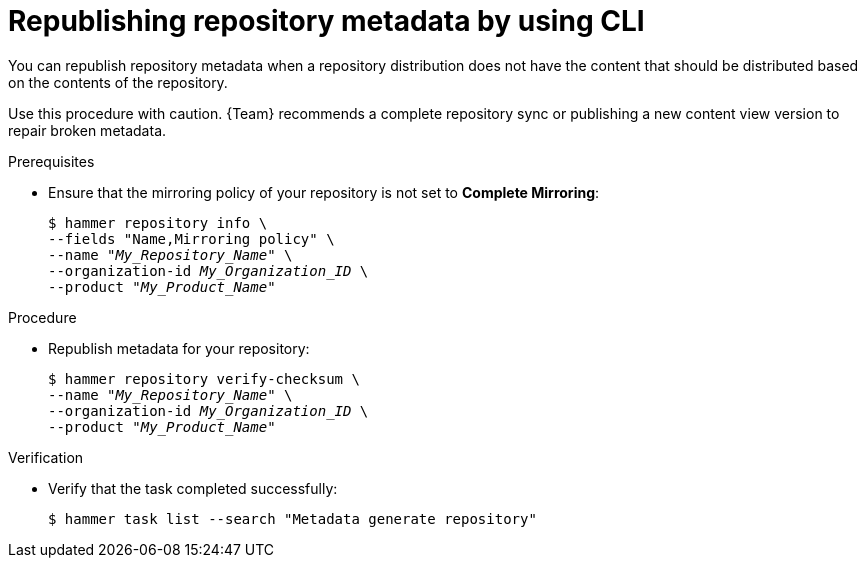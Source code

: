 :_mod-docs-content-type: PROCEDURE

[id="republishing-repository-metadata-by-using-cli"]
= Republishing repository metadata by using CLI

You can republish repository metadata when a repository distribution does not have the content that should be distributed based on the contents of the repository.

Use this procedure with caution.
{Team} recommends a complete repository sync or publishing a new content view version to repair broken metadata.

.Prerequisites
* Ensure that the mirroring policy of your repository is not set to *Complete Mirroring*:
+
[options="nowrap", subs="+quotes,attributes"]
----
$ hammer repository info \
--fields "Name,Mirroring policy" \
--name "_My_Repository_Name_" \
--organization-id _My_Organization_ID_ \
--product "_My_Product_Name_"
----

.Procedure
* Republish metadata for your repository:
+
[options="nowrap", subs="+quotes,attributes"]
----
$ hammer repository verify-checksum \
--name "_My_Repository_Name_" \
--organization-id _My_Organization_ID_ \
--product "_My_Product_Name_"
----

.Verification
* Verify that the task completed successfully:
+
[options="nowrap", subs="+quotes,attributes"]
----
$ hammer task list --search "Metadata generate repository"
----
